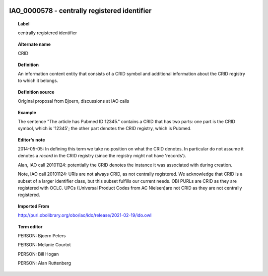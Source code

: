 
  .. _IAO_0000578:
  .. _centrally registered identifier:
  .. index:: 
     single: IAO_0000578; centrally registered identifier
     single: centrally registered identifier; IAO_0000578

IAO_0000578 - centrally registered identifier
====================================================================================

.. topic:: Label

    centrally registered identifier

.. topic:: Alternate name

    CRID

.. topic:: Definition

    An information content entity that consists of a CRID symbol and additional information about the CRID registry to which it belongs.

.. topic:: Definition source

    Original proposal from Bjoern, discussions at IAO calls

.. topic:: Example

    The sentence "The article has Pubmed ID 12345." contains a CRID that has two parts: one part is the CRID symbol, which is '12345'; the other part denotes the CRID registry, which is Pubmed.

.. topic:: Editor's note

    2014-05-05: In defining this term we take no position on what the CRID denotes. In particular do not assume it denotes a *record* in the CRID registry (since the registry might not have 'records').

    Alan, IAO call 20101124: potentially the CRID denotes the instance it was associated with during creation.

    Note, IAO call 20101124: URIs are not always CRID, as not centrally registered. We acknowledge that CRID is a subset of a larger identifier class, but this subset fulfills our current needs. OBI PURLs are CRID as they are registered with OCLC. UPCs (Universal Product Codes from AC Nielsen)are not CRID as they are not centrally registered.

.. topic:: Imported From

    http://purl.obolibrary.org/obo/iao/ido/release/2021-02-19/ido.owl

.. topic:: Term editor

    PERSON: Bjoern Peters

    PERSON: Melanie Courtot

    PERSON: Bill Hogan

    PERSON: Alan Ruttenberg

